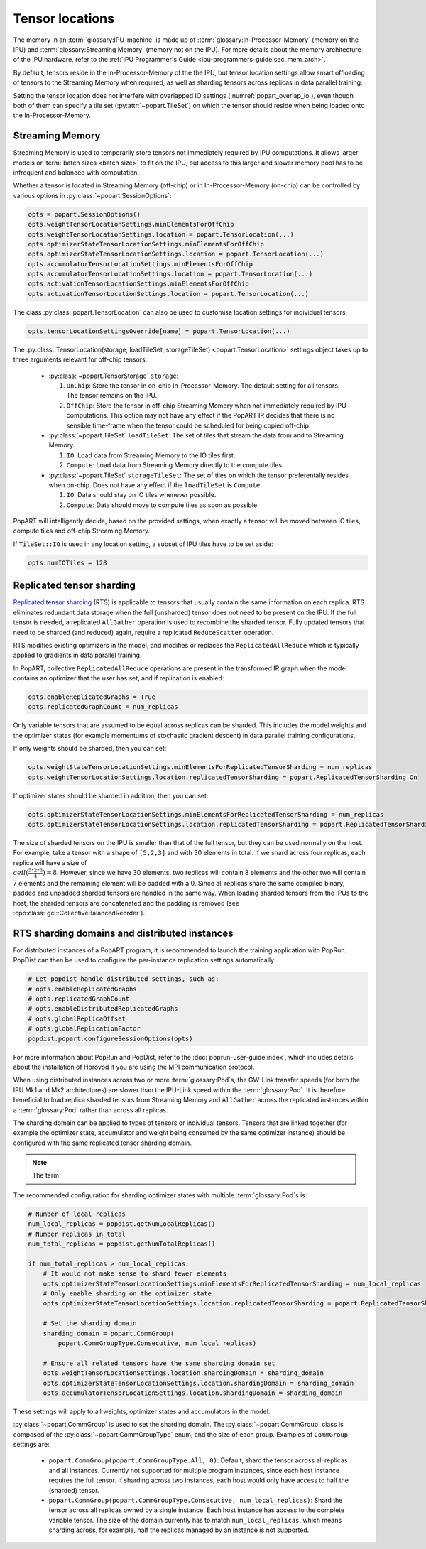 .. _popart_tensor_locations:

Tensor locations
================

The memory in an :term:`glossary:IPU-machine` is made up of :term:`glossary:In-Processor-Memory` (memory on the IPU) and :term:`glossary:Streaming Memory` (memory not on the IPU). For more details about the memory architecture of the IPU hardware, refer to the :ref:`IPU Programmer's Guide <ipu-programmers-guide:sec_mem_arch>`.

By default, tensors reside in the In-Processor-Memory of the the IPU, but tensor location settings allow smart offloading of tensors to the Streaming Memory when required, as well as sharding tensors across replicas in data parallel training.

Setting the tensor location does not interfere with overlapped IO settings (:numref:`popart_overlap_io`), even
though both of them can specify a tile set (:py:attr:`~popart.TileSet`) on which the tensor should reside when being loaded onto the In-Processor-Memory.

Streaming Memory
~~~~~~~~~~~~~~~~

Streaming Memory is used to temporarily store tensors not immediately
required by IPU computations. It allows larger models or :term:`batch sizes <batch size>` to fit
on the IPU, but access to this larger and slower memory pool has to be
infrequent and balanced with computation.

Whether a tensor is located in Streaming Memory (off-chip) or in In-Processor-Memory (on-chip) can be controlled by various options in :py:class:`~popart.SessionOptions`:

.. code-block:: python

  opts = popart.SessionOptions()
  opts.weightTensorLocationSettings.minElementsForOffChip
  opts.weightTensorLocationSettings.location = popart.TensorLocation(...)
  opts.optimizerStateTensorLocationSettings.minElementsForOffChip
  opts.optimizerStateTensorLocationSettings.location = popart.TensorLocation(...)
  opts.accumulatorTensorLocationSettings.minElementsForOffChip
  opts.accumulatorTensorLocationSettings.location = popart.TensorLocation(...)
  opts.activationTensorLocationSettings.minElementsForOffChip
  opts.activationTensorLocationSettings.location = popart.TensorLocation(...)

The class :py:class:`popart.TensorLocation` can also be used to customise location settings for individual tensors.

.. code-block:: python

  opts.tensorLocationSettingsOverride[name] = popart.TensorLocation(...)


The :py:class:`TensorLocation(storage, loadTileSet, storageTileSet) <popart.TensorLocation>` settings object takes up to three arguments relevant for off-chip tensors:

  * :py:class:`~popart.TensorStorage` ``storage``:

    #. ``OnChip``: Store the tensor in on-chip In-Processor-Memory. The default setting for
       all tensors. The tensor remains on the IPU.
    #. ``OffChip``: Store the tensor in off-chip Streaming Memory when not
       immediately required by IPU computations. This option may not have any
       effect if the PopART IR decides that there is no sensible time-frame when
       the tensor could be scheduled for being copied off-chip.

  * :py:class:`~popart.TileSet` ``loadTileSet``: The set of tiles that stream the data from and to
    Streaming Memory.

    #. ``IO``: Load data from Streaming Memory to the IO tiles first.
    #. ``Compute``: Load data from Streaming Memory directly to the compute tiles.

  * :py:class:`~popart.TileSet` ``storageTileSet``: The set of tiles on which the tensor preferentally
    resides when on-chip. Does not have any effect if the ``loadTileSet`` is ``Compute``.

    #. ``IO``: Data should stay on IO tiles whenever possible.
    #. ``Compute``: Data should move to compute tiles as soon as possible.

PopART will intelligently decide, based on the provided settings, when exactly a
tensor will be moved between IO tiles, compute tiles and off-chip Streaming
Memory.

If ``TileSet::IO`` is used in any location setting, a subset of IPU tiles
have to be set aside:

.. code-block:: python

   opts.numIOTiles = 128

Replicated tensor sharding
~~~~~~~~~~~~~~~~~~~~~~~~~~

`Replicated tensor sharding <https://docs.graphcore.ai/projects/ipu-programmers-guide/en/latest/algorithmic_techniques.html#replicated-tensor-sharding>`__ (RTS) is applicable to tensors that usually contain
the same information on each replica. RTS eliminates redundant data storage when
the full (unsharded) tensor does not need to be present on the IPU. If the full
tensor is needed, a replicated ``AllGather`` operation is used to recombine the
sharded tensor. Fully updated tensors that need to be sharded (and reduced)
again, require a replicated ``ReduceScatter`` operation.

RTS modifies existing optimizers in the model, and modifies or replaces the
``ReplicatedAllReduce`` which is typically applied to gradients in data parallel
training.

In PopART, collective ``ReplicatedAllReduce`` operations are present in the transformed IR graph when the model contains an optimizer that the user has set, and if replication is enabled:

.. code-block:: python

  opts.enableReplicatedGraphs = True
  opts.replicatedGraphCount = num_replicas


Only variable tensors that are assumed to be equal across replicas can be
sharded. This includes the model weights and the optimizer states
(for example momentums of stochastic gradient descent) in data parallel training
configurations.

If only weights should be sharded, then you can set:

.. code-block:: python

  opts.weightStateTensorLocationSettings.minElementsForReplicatedTensorSharding = num_replicas
  opts.weightTensorLocationSettings.location.replicatedTensorSharding = popart.ReplicatedTensorSharding.On

If optimizer states should be sharded in addition, then you can set:

.. code-block:: python

  opts.optimizerStateTensorLocationSettings.minElementsForReplicatedTensorSharding = num_replicas
  opts.optimizerStateTensorLocationSettings.location.replicatedTensorSharding = popart.ReplicatedTensorSharding.On

The size of sharded tensors on the IPU is smaller than that of the full tensor,
but they can be used normally on the host. For example, take a tensor with a
shape of ``[5,2,3]`` and with 30 elements in total. If we shard across four
replicas, each replica will have a size of :math:`\\ceil(\frac{5*2*3}{4})=8`.
However, since we have 30 elements, two replicas will contain 8 elements and the
other two will contain 7 elements and the remaining element will be padded with
a 0. Since all replicas share the same compiled binary, padded and unpadded
sharded tensors are handled in the same way. When loading sharded tensors
from the IPUs to the host, the sharded tensors are concatenated and the padding
is removed (see :cpp:class:`gcl::CollectiveBalancedReorder`).


RTS sharding domains and distributed instances
~~~~~~~~~~~~~~~~~~~~~~~~~~~~~~~~~~~~~~~~~~~~~~

For distributed instances of a PopART program, it is recommended to launch the
training application with PopRun. PopDist can then be
used to configure the per-instance replication settings automatically:

.. code-block:: python

  # Let popdist handle distributed settings, such as:
  # opts.enableReplicatedGraphs
  # opts.replicatedGraphCount
  # opts.enableDistributedReplicatedGraphs
  # opts.globalReplicaOffset
  # opts.globalReplicationFactor
  popdist.popart.configureSessionOptions(opts)

For more information about PopRun and PopDist, refer to the :doc:`poprun-user-guide:index`, which includes details about the installation of Horovod if you are using the MPI communication protocol.

When using distributed instances across two or more :term:`glossary:Pod`\s, the
GW-Link transfer speeds (for both the IPU Mk1 and Mk2 architectures) are slower
than the IPU-Link speed within the :term:`glossary:Pod`. It is therefore
beneficial to load replica sharded tensors from Streaming Memory and
``AllGather`` across the replicated instances within a :term:`glossary:Pod`
rather than across all replicas.

The sharding domain can be applied to types of tensors or individual tensors.
Tensors that are linked together (for example the optimizer state, accumulator
and weight being consumed by the same optimizer instance) should be configured
with the same replicated tensor sharding domain.

.. note:: The term

The recommended configuration for sharding optimizer states with multiple :term:`glossary:Pod`\s is:

.. code-block:: python

  # Number of local replicas
  num_local_replicas = popdist.getNumLocalReplicas()
  # Number replicas in total
  num_total_replicas = popdist.getNumTotalReplicas()

  if num_total_replicas > num_local_replicas:
      # It would not make sense to shard fewer elements
      opts.optimizerStateTensorLocationSettings.minElementsForReplicatedTensorSharding = num_local_replicas
      # Only enable sharding on the optimizer state
      opts.optimizerStateTensorLocationSettings.location.replicatedTensorSharding = popart.ReplicatedTensorSharding.On

      # Set the sharding domain
      sharding_domain = popart.CommGroup(
          popart.CommGroupType.Consecutive, num_local_replicas)

      # Ensure all related tensors have the same sharding domain set
      opts.weightTensorLocationSettings.location.shardingDomain = sharding_domain
      opts.optimizerStateTensorLocationSettings.location.shardingDomain = sharding_domain
      opts.accumulatorTensorLocationSettings.location.shardingDomain = sharding_domain

These settings will apply to all weights, optimizer states and accumulators in the model.

:py:class:`~popart.CommGroup` is used to set the sharding domain. The :py:class:`~popart.CommGroup` class is composed of the :py:class:`~popart.CommGroupType` enum,
and the size of each group. Examples of ``CommGroup`` settings are:

  - ``popart.CommGroup(popart.CommGroupType.All, 0)``:
    Default, shard the tensor across all replicas and all instances. Currently
    not supported for multiple program instances, since each host instance
    requires the full tensor. If sharding across two instances, each host would
    only have access to half the (sharded) tensor.
  - ``popart.CommGroup(popart.CommGroupType.Consecutive, num_local_replicas)``:
    Shard the tensor across all replicas owned by a single instance. Each host
    instance has access to the complete variable tensor. The size of the domain
    currently has to match ``num_local_replicas``, which means sharding across,
    for example, half the replicas managed by an instance is not supported.
